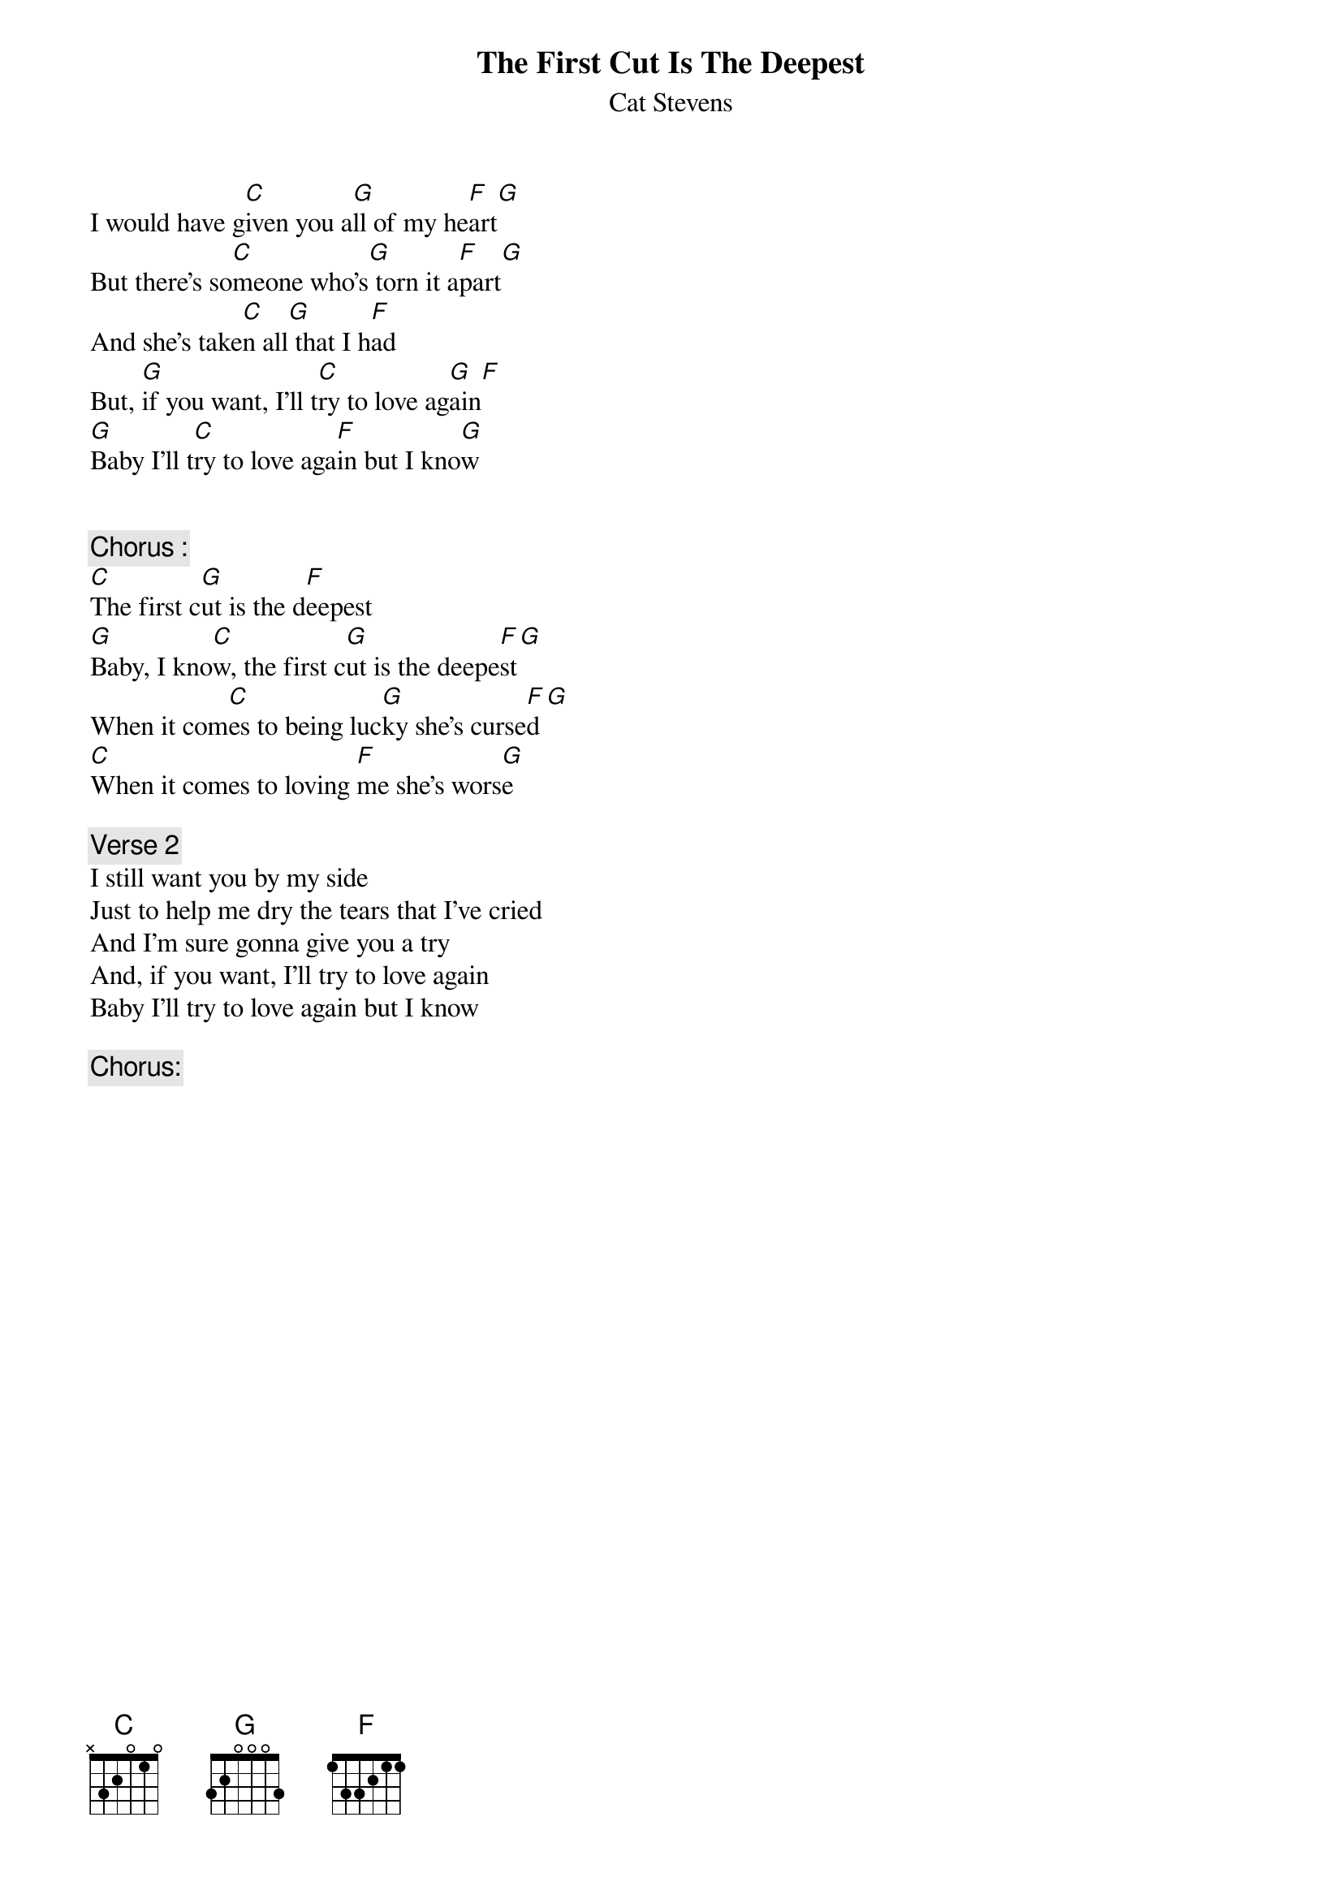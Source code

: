 {key: C}
# From: singht@che.und.ac.za (Mr Terence Singh - PG)
{t:The First Cut Is The Deepest}
{st:Cat Stevens}

I would have g[C]iven you a[G]ll of my he[F]art[G]
But there's so[C]meone who's[G] torn it a[F]part[G]
And she's take[C]n all[G] that I h[F]ad
But, [G]if you want, I'll t[C]ry to love ag[G]ain[F]
[G]Baby I'll t[C]ry to love aga[F]in but I kno[G]w


{c:Chorus :}
[C]The first c[G]ut is the d[F]eepest
[G]Baby, I kno[C]w, the first c[G]ut is the deepe[F]st[G]
When it com[C]es to being luc[G]ky she's curse[F]d[G]
[C]When it comes to loving [F]me she's wors[G]e

{c:Verse 2}
I still want you by my side
Just to help me dry the tears that I've cried
And I'm sure gonna give you a try
And, if you want, I'll try to love again
Baby I'll try to love again but I know

{c:Chorus:}
